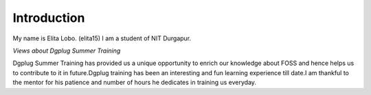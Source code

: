 Introduction
------------------

My name is Elita Lobo. (elita15)
I am a student of NIT Durgapur.

*Views about Dgplug Summer Training*

Dgplug Summer Training has provided us a unique opportunity to enrich our knowledge about FOSS and  hence helps  us to contribute to it in      future.Dgplug training has been an interesting and fun learning experience till date.I am  thankful to the mentor for his patience and number 
of hours he dedicates in training us everyday.
